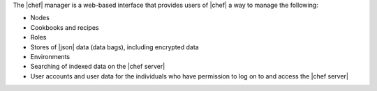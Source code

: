 .. The contents of this file are included in multiple topics.
.. This file should not be changed in a way that hinders its ability to appear in multiple documentation sets.

The |chef| manager is a web-based interface that provides users of |chef| a way to manage the following:

* Nodes
* Cookbooks and recipes
* Roles
* Stores of |json| data (data bags), including encrypted data
* Environments
* Searching of indexed data on the |chef server|
* User accounts and user data for the individuals who have permission to log on to and access the |chef server|

